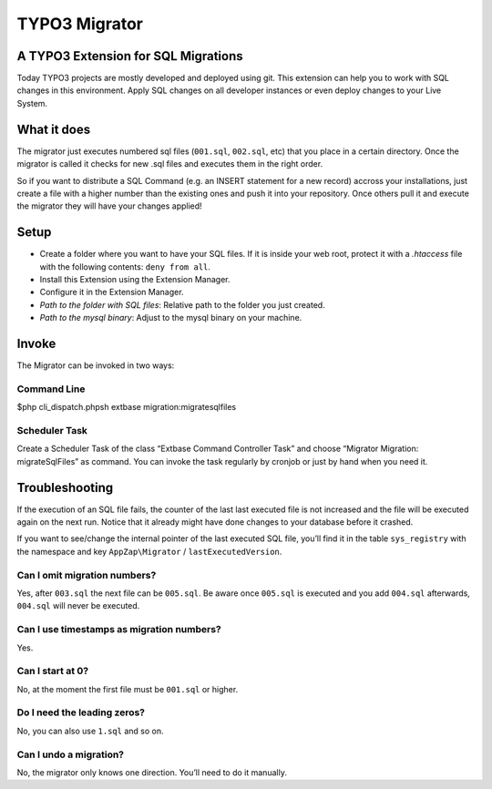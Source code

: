 TYPO3 Migrator |exticon|
========================

A TYPO3 Extension for SQL Migrations
------------------------------------

Today TYPO3 projects are mostly developed and deployed using git. This
extension can help you to work with SQL changes in this environment.
Apply SQL changes on all developer instances or even deploy changes to
your Live System.

What it does
------------

The migrator just executes numbered sql files (``001.sql``, ``002.sql``,
etc) that you place in a certain directory. Once the migrator is called
it checks for new .sql files and executes them in the right order.

So if you want to distribute a SQL Command (e.g. an INSERT statement for
a new record) accross your installations, just create a file with a
higher number than the existing ones and push it into your repository.
Once others pull it and execute the migrator they will have your changes
applied!

Setup
-----

-  Create a folder where you want to have your SQL files. If it is
   inside your web root, protect it with a *.htaccess* file with the
   following contents: ``deny from all``.
-  Install this Extension using the Extension Manager.
-  Configure it in the Extension Manager.
-  *Path to the folder with SQL files*: Relative path to the folder you
   just created.
-  *Path to the mysql binary*: Adjust to the mysql binary on your
   machine.

Invoke
------

The Migrator can be invoked in two ways:

Command Line
~~~~~~~~~~~~

$php cli\_dispatch.phpsh extbase migration:migratesqlfiles

Scheduler Task
~~~~~~~~~~~~~~

Create a Scheduler Task of the class “Extbase Command Controller Task”
and choose “Migrator Migration: migrateSqlFiles” as command. You can
invoke the task regularly by cronjob or just by hand when you need it.

Troubleshooting
---------------

If the execution of an SQL file fails, the counter of the last last
executed file is not increased and the file will be executed again on
the next run. Notice that it already might have done changes to your
database before it crashed.

If you want to see/change the internal pointer of the last executed SQL
file, you’ll find it in the table ``sys_registry`` with the namespace
and key ``AppZap\Migrator`` / ``lastExecutedVersion``.

Can I omit migration numbers?
~~~~~~~~~~~~~~~~~~~~~~~~~~~~~

Yes, after ``003.sql`` the next file can be ``005.sql``. Be aware once
``005.sql`` is executed and you add ``004.sql`` afterwards, ``004.sql``
will never be executed.

Can I use timestamps as migration numbers?
~~~~~~~~~~~~~~~~~~~~~~~~~~~~~~~~~~~~~~~~~~

Yes.

Can I start at 0?
~~~~~~~~~~~~~~~~~

No, at the moment the first file must be ``001.sql`` or higher.

Do I need the leading zeros?
~~~~~~~~~~~~~~~~~~~~~~~~~~~~

No, you can also use ``1.sql`` and so on.

Can I undo a migration?
~~~~~~~~~~~~~~~~~~~~~~~

No, the migrator only knows one direction. You’ll need to do it
manually.

.. |exticon| image:: https://raw.githubusercontent.com/smichaelsen/typo3-migrator/develop/ext_icon.gif

